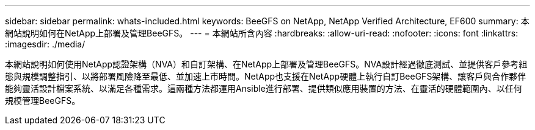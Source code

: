 ---
sidebar: sidebar 
permalink: whats-included.html 
keywords: BeeGFS on NetApp, NetApp Verified Architecture, EF600 
summary: 本網站說明如何在NetApp上部署及管理BeeGFS。 
---
= 本網站所含內容
:hardbreaks:
:allow-uri-read: 
:nofooter: 
:icons: font
:linkattrs: 
:imagesdir: ./media/


[role="lead"]
本網站說明如何使用NetApp認證架構（NVA）和自訂架構、在NetApp上部署及管理BeeGFS。NVA設計經過徹底測試、並提供客戶參考組態與規模調整指引、以將部署風險降至最低、並加速上市時間。NetApp也支援在NetApp硬體上執行自訂BeeGFS架構、讓客戶與合作夥伴能夠靈活設計檔案系統、以滿足各種需求。這兩種方法都運用Ansible進行部署、提供類似應用裝置的方法、在靈活的硬體範圍內、以任何規模管理BeeGFS。
